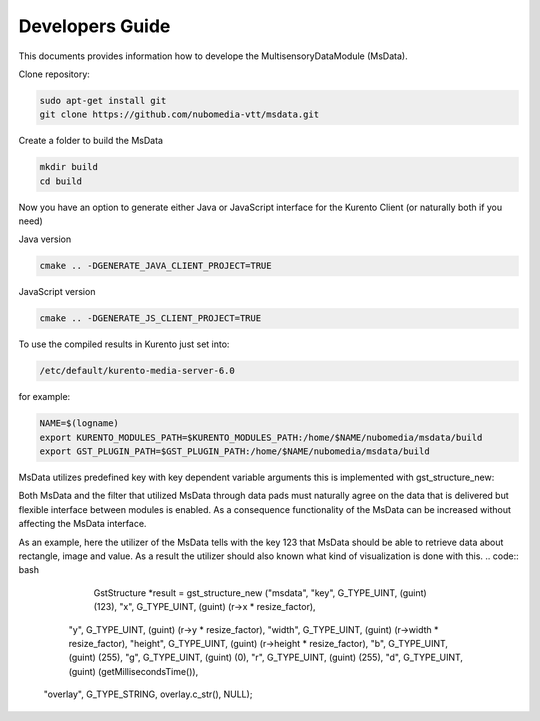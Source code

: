 %%%%%%%%%%%%%%%%
Developers Guide
%%%%%%%%%%%%%%%%

This documents provides information how to develope the MultisensoryDataModule (MsData).

Clone repository:

.. code:: bash

    sudo apt-get install git
    git clone https://github.com/nubomedia-vtt/msdata.git

Create a folder to build the MsData

.. code:: bash

    mkdir build
    cd build

Now you have an option to generate either Java or JavaScript interface
for the Kurento Client (or naturally both if you need)

Java version

.. code:: bash

    cmake .. -DGENERATE_JAVA_CLIENT_PROJECT=TRUE

JavaScript version

.. code:: bash

    cmake .. -DGENERATE_JS_CLIENT_PROJECT=TRUE

To use the compiled results in Kurento just set into:

.. code:: bash

    /etc/default/kurento-media-server-6.0

for example:

.. code:: bash

    NAME=$(logname)
    export KURENTO_MODULES_PATH=$KURENTO_MODULES_PATH:/home/$NAME/nubomedia/msdata/build
    export GST_PLUGIN_PATH=$GST_PLUGIN_PATH:/home/$NAME/nubomedia/msdata/build


MsData utilizes predefined key with key dependent variable arguments this is implemented with gst_structure_new:

.. code:: bash
	  gst_structure_new ()
	  GstStructure *
	  gst_structure_new (const gchar *name,
                   const gchar *firstfield,
                   ...);
	  
		   Creates a new GstStructure with the given name. Parses the list of variable arguments and sets fields to the values listed. Variable arguments should be passed as field name, field type, and value. Last variable argument should be NULL.

Both MsData and the filter that utilized MsData through data pads must naturally agree on the data that is delivered  but flexible interface between modules is enabled. As a consequence functionality of the MsData can be increased without affecting the MsData interface.


As an example, here the utilizer of the MsData tells with the key 123 
that MsData should be able to retrieve data about rectangle, image and value.
As a result the utilizer should also known what kind of visualization is done with this. 
.. code:: bash
	  GstStructure *result = gst_structure_new ("msdata", "key", G_TYPE_UINT, (guint) (123), "x", G_TYPE_UINT, (guint) (r->x * resize_factor),
        "y", G_TYPE_UINT, (guint) (r->y * resize_factor),
        "width", G_TYPE_UINT,
        (guint) (r->width * resize_factor), "height",
        G_TYPE_UINT, (guint) (r->height * resize_factor),
        "b", G_TYPE_UINT, (guint) (255),
        "g", G_TYPE_UINT, (guint) (0),
        "r", G_TYPE_UINT, (guint) (255),
        "d", G_TYPE_UINT, (guint) (getMillisecondsTime()),
      "overlay", G_TYPE_STRING, overlay.c_str(), NULL);
